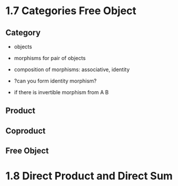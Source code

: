 * 1.7 Categories Free Object
** Category
+ objects
+ morphisms for pair of objects
+ composition of morphisms: associative, identity

+ ?can you form identity morphism?
+ if there is invertible morphism from A B

** Product
** Coproduct
** Free Object


* 1.8 Direct Product and Direct Sum
** 
